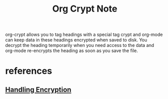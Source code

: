 #+TITLE: Org Crypt Note

org-crypt allows you to tag headings with a special tag crypt and org-mode can keep data in these headings encrypted when saved to disk. You decrypt the heading temporarily when you need access to the data and org-mode re-encrypts the heading as soon as you save the file.

* references
** [[http://doc.norang.ca/org-mode.html][Handling Encryption]]
